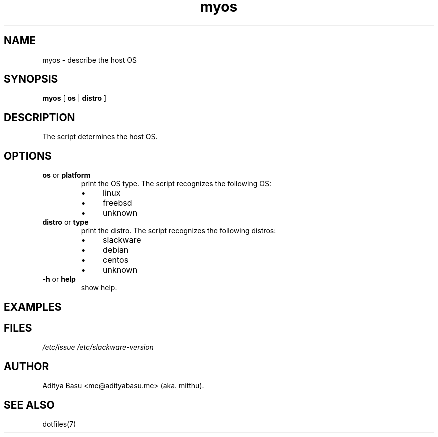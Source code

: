 .TH myos 1 "Last update: June 25, 2018" "mitthu" "mitthu's Manual"

.SH NAME
myos \- describe the host OS

.SH SYNOPSIS
.B myos
[
.BR os " | " distro
]

.SH DESCRIPTION
The script determines the host OS.

.SH OPTIONS
.TP
.BR os " or " platform
print the OS type. The script recognizes the following OS:
.RS
.IP \[bu] 4
linux
.IP \[bu]
freebsd
.IP \[bu]
unknown
.RE

.TP
.BR distro " or " type
print the distro. The script recognizes the following distros:
.RS
.IP \[bu] 4
slackware
.IP \[bu]
debian
.IP \[bu]
centos
.IP \[bu]
unknown
.RE

.TP
.BR -h " or " help
show help.


.SH EXAMPLES

.SH FILES
.I /etc/issue\p
.I /etc/slackware-version\p

\# --------------------------------------------------------------------------------
.SH AUTHOR
Aditya Basu <me@adityabasu.me> (aka. mitthu).

.SH "SEE ALSO"
dotfiles(7)
